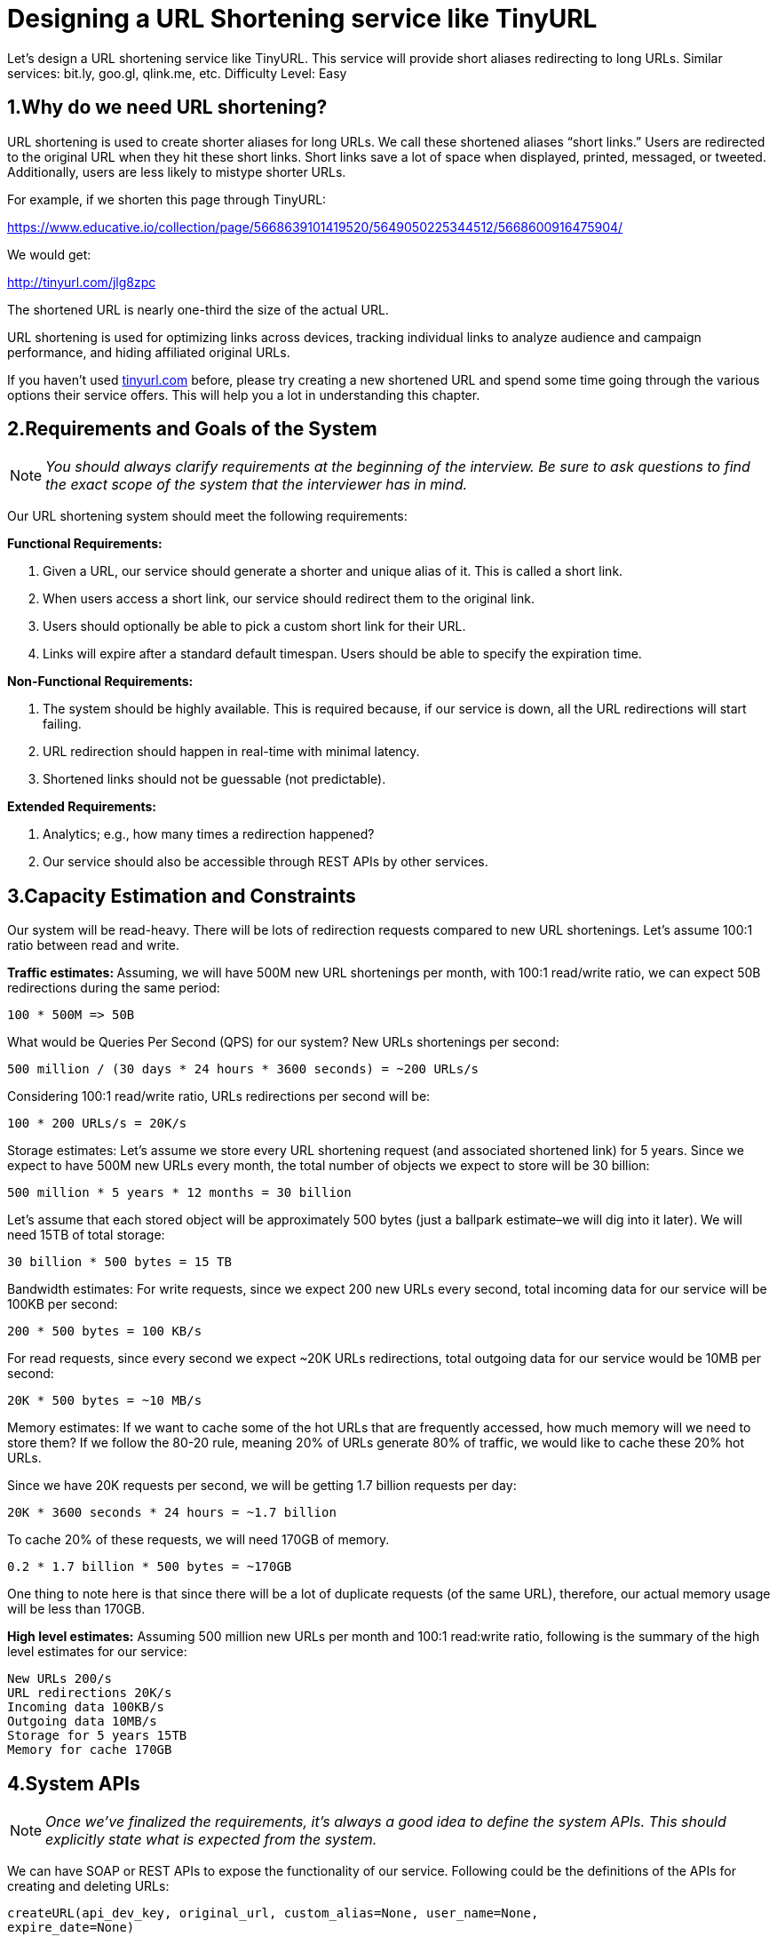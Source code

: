 = Designing a URL Shortening service like TinyURL

Let's design a URL shortening service like TinyURL.
This service will provide short aliases redirecting to long URLs.
Similar services: bit.ly, goo.gl, qlink.me, etc.
Difficulty Level: Easy

== 1.Why do we need URL shortening?

URL shortening is used to create shorter aliases for long URLs.
We call these shortened aliases “short links.” Users are redirected to the original URL when they hit these short links.
Short links save a lot of space when displayed, printed, messaged, or tweeted.
Additionally, users are less likely to mistype shorter URLs.

For example, if we shorten this page through TinyURL:

https://www.educative.io/collection/page/5668639101419520/5649050225344512/5668600916475904/

We would get:

http://tinyurl.com/jlg8zpc

The shortened URL is nearly one-third the size of the actual URL.

URL shortening is used for optimizing links across devices, tracking individual links to analyze audience and campaign performance, and hiding affiliated original URLs.

If you haven’t used http://tinyurl.com[tinyurl.com] before, please try creating a new shortened URL and spend some time going through the various options their service offers.
This will help you a lot in understanding this chapter.

== 2.Requirements and Goals of the System

[NOTE]
_You should always clarify requirements at the beginning of the interview.
Be sure to ask questions to find the exact scope of the system that the interviewer has in mind._

Our URL shortening system should meet the following requirements:

*Functional Requirements:*

1. Given a URL, our service should generate a shorter and unique alias of it.
This is called a short link.
2. When users access a short link, our service should redirect them to the original link.
3. Users should optionally be able to pick a custom short link for their URL.
4. Links will expire after a standard default timespan.
Users should be able to specify the expiration time.

*Non-Functional Requirements:*

1. The system should be highly available.
This is required because, if our service is down, all the URL redirections will start failing.
2. URL redirection should happen in real-time with minimal latency.
3. Shortened links should not be guessable (not predictable).

*Extended Requirements:*

. Analytics; e.g., how many times a redirection happened?
. Our service should also be accessible through REST APIs by other services.

== 3.Capacity Estimation and Constraints

Our system will be read-heavy.
There will be lots of redirection requests compared to new URL shortenings.
Let’s assume 100:1 ratio between read and write.

**Traffic estimates: **Assuming, we will have 500M new URL shortenings per month, with 100:1 read/write ratio, we can expect 50B redirections during the same period:

[source,text]
----
100 * 500M => 50B
----

What would be Queries Per Second (QPS) for our system?
New URLs shortenings per second:

[source,text]
----
500 million / (30 days * 24 hours * 3600 seconds) = ~200 URLs/s
----

Considering 100:1 read/write ratio, URLs redirections per second will be:

[source,text]
----
100 * 200 URLs/s = 20K/s
----

Storage estimates: Let’s assume we store every URL shortening request (and associated shortened link) for 5 years.
Since we expect to have 500M new URLs every month, the total number of objects we expect to store will be 30 billion:

[source,text]
----
500 million * 5 years * 12 months = 30 billion
----

Let’s assume that each stored object will be approximately 500 bytes (just a ballpark estimate–we will
dig into it later). We will need 15TB of total storage:

[source, text]
----
30 billion * 500 bytes = 15 TB
----

Bandwidth estimates: For write requests, since we expect 200 new URLs every second, total
incoming data for our service will be 100KB per second:

[source, text]
----
200 * 500 bytes = 100 KB/s
----

For read requests, since every second we expect ~20K URLs redirections, total outgoing data for our
service would be 10MB per second:

[source, text]
----
20K * 500 bytes = ~10 MB/s
----

Memory estimates: If we want to cache some of the hot URLs that are frequently accessed, how much
memory will we need to store them? If we follow the 80-20 rule, meaning 20% of URLs generate 80%
of traffic, we would like to cache these 20% hot URLs.

Since we have 20K requests per second, we will be getting 1.7 billion requests per day:

[source, text]
----
20K * 3600 seconds * 24 hours = ~1.7 billion
----

To cache 20% of these requests, we will need 170GB of memory.

[source, text]
----
0.2 * 1.7 billion * 500 bytes = ~170GB
----

One thing to note here is that since there will be a lot of duplicate requests (of the same URL),
therefore, our actual memory usage will be less than 170GB.

*High level estimates:* Assuming 500 million new URLs per month and 100:1 read:write ratio,
following is the summary of the high level estimates for our service:

[source, text]
----
New URLs 200/s
URL redirections 20K/s
Incoming data 100KB/s
Outgoing data 10MB/s
Storage for 5 years 15TB
Memory for cache 170GB
----

== 4.System APIs
[NOTE]
_Once we've finalized the requirements, it's always a good idea to define the system APIs. This
should explicitly state what is expected from the system._

We can have SOAP or REST APIs to expose the functionality of our service. Following could be the
definitions of the APIs for creating and deleting URLs:

[source, text]
----
createURL(api_dev_key, original_url, custom_alias=None, user_name=None,
expire_date=None)
----

*Parameters:*
api_dev_key (string): The API developer key of a registered account. This will be used to, among other
things, throttle users based on their allocated quota.

original_url (string): Original URL to be shortened.

custom_alias (string): Optional custom key for the URL.

user_name (string): Optional user name to be used in encoding.

expire_date (string): Optional expiration date for the shortened URL.

*Returns: (string)*
A successful insertion returns the shortened URL; otherwise, it returns an error code.

[source, text]
----
deleteURL(api_dev_key, url_key)
----

Where “url_key” is a string representing the shortened URL to be retrieved. A successful deletion
returns ‘URL Removed’.

*How do we detect and prevent abuse?* A malicious user can put us out of business by consuming all
URL keys in the current design. To prevent abuse, we can limit users via their api_dev_key. Each
api_dev_key can be limited to a certain number of URL creations and redirections per some time
period (which may be set to a different duration per developer key).

== 5. Database Design
[NOTE]
Defining the DB schema in the early stages of the interview would help to understand the data
flow among various components and later would guide towards data partitioning.

A few observations about the nature of the data we will store:

. We need to store billions of records.
. Each object we store is small (less than 1K).
. There are no relationships between records—other than storing which user created a URL.
. Our service is read-heavy.

*Database Schema:*
We would need two tables: one for storing information about the URL mappings, and one for the user’s
data who created the short link.



*What kind of database should we use?* Since we anticipate storing billions of rows, and we don’t
need to use relationships between objects – a NoSQL key-value store like https://en.wikipedia.org/wiki/Amazon_DynamoDB[DynamoDB], https://en.wikipedia.org/wiki/Apache_Cassandra[Cassandra] or
https://en.wikipedia.org/wiki/Riak[Riak] is a better choice. A NoSQL choice would also be easier to scale. Please see https://www.educative.io/collection/page/5668639101419520/5649050225344512/5728116278296576/[SQL vs NoSQL] for more details.


== 6. Basic System Design and Algorithm
The problem we are solving here is, how to generate a short and unique key for a given URL.

In the TinyURL example in Section 1, the shortened URL is “http://tinyurl.com/jlg8zpc”. The last six
characters of this URL is the short key we want to generate. We’ll explore two solutions here:

.. Encoding actual URL

We can compute a unique hash (e.g., https://en.wikipedia.org/wiki/MD5[MD5] or https://en.wikipedia.org/wiki/SHA-2[SHA256], etc.) of the given URL. The hash can then be
encoded for displaying. This encoding could be base36 ([a-z ,0-9]) or base62 ([A-Z, a-z, 0-9]) and if
we add ‘-’ and ‘.’ we can use base64 encoding. A reasonable question would be, what should be the
length of the short key? 6, 8 or 10 characters.

Using base64 encoding, a 6 letter long key would result in 64^6 = ~68.7 billion possible strings
Using base64 encoding, an 8 letter long key would result in 64^8 = ~281 trillion possible strings

With 68.7B unique strings, let’s assume six letter keys would suffice for our system.

If we use the MD5 algorithm as our hash function, it’ll produce a 128-bit hash value. After base64
encoding, we’ll get a string having more than 21 characters (since each base64 character encodes 6 bits
of the hash value). Since we only have space for 8 characters per short key, how will we choose our key
then? We can take the first 6 (or 8) letters for the key. This could result in key duplication though, upon
which we can choose some other characters out of the encoding string or swap some characters.

*What are different issues with our solution?* We have the following couple of problems with our
encoding scheme:

1. If multiple users enter the same URL, they can get the same shortened URL, which is not
acceptable.
2. What if parts of the URL are URL-encoded? e.g., http://www.educative.io/distributed.php?
id=design, and http://www.educative.io/distributed.php%3Fid%3Ddesign are identical except
for the URL encoding.

*Workaround for the issues:* We can append an increasing sequence number to each input URL to
make it unique, and then generate a hash of it. We don’t need to store this sequence number in the
databases, though. Possible problems with this approach could be an ever-increasing sequence number.
Can it overflow? Appending an increasing sequence number will also impact the performance of the
service.

Another solution could be to append user id (which should be unique) to the input URL. However, if
the user has not signed in, we would have to ask the user to choose a uniqueness key. Even after this, if
we have a conflict, we have to keep generating a key until we get a unique one.


.. Generating keys offline
We can have a standalone Key Generation Service (KGS) that generates random six letter strings
beforehand and stores them in a database (let’s call it key-DB). Whenever we want to shorten a URL,
we will just take one of the already-generated keys and use it. This approach will make things quite
simple and fast. Not only are we not encoding the URL, but we won’t have to worry about duplications
or collisions. KGS will make sure all the keys inserted into key-DB are unique

*Can concurrency cause problems?* As soon as a key is used, it should be marked in the database to
ensure it doesn’t get used again. If there are multiple servers reading keys concurrently, we might get a
scenario where two or more servers try to read the same key from the database. How can we solve this
concurrency problem?

Servers can use KGS to read/mark keys in the database. KGS can use two tables to store keys: one for
keys that are not used yet, and one for all the used keys. As soon as KGS gives keys to one of the
servers, it can move them to the used keys table. KGS can always keep some keys in memory so that it
can quickly provide them whenever a server needs them.

For simplicity, as soon as KGS loads some keys in memory, it can move them to the used keys table.
This ensures each server gets unique keys. If KGS dies before assigning all the loaded keys to some
server, we will be wasting those keys–which is acceptable, given the huge number of keys we have.
KGS also has to make sure not to give the same key to multiple servers. For that, it must synchronize
(or get a lock on) the data structure holding the keys before removing keys from it and giving them to a
server

*What would be the key-DB size?* With base64 encoding, we can generate 68.7B unique six letters
keys. If we need one byte to store one alpha-numeric character, we can store all these keys in:

[source,text]
----
6 (characters per key) * 68.7B (unique keys) = 412 GB.
----

Isn’t KGS a single point of failure? Yes, it is. To solve this, we can have a standby replica of KGS.
Whenever the primary server dies, the standby server can take over to generate and provide keys.
Can each app server cache some keys from key-DB? Yes, this can surely speed things up. Although
in this case, if the application server dies before consuming all the keys, we will end up losing those
keys. This can be acceptable since we have 68B unique six letter keys.
How would we perform a key lookup? We can look up the key in our database or key-value store to
get the full URL. If it’s present, issue an “HTTP 302 Redirect” status back to the browser, passing the
stored URL in the “Location” field of the request. If that key is not present in our system, issue an
“HTTP 404 Not Found” status or redirect the user back to the homepage.
Should we impose size limits on custom aliases? Our service supports custom aliases. Users can pick
any ‘key’ they like, but providing a custom alias is not mandatory. However, it is reasonable (and often
desirable) to impose a size limit on a custom alias to ensure we have a consistent URL database. Let’s
assume users can specify a maximum of 16 characters per customer key (as reflected in the above
database schema).

High level system design for URL shortening

== 7. Data Partitioning and Replication

To scale out our DB, we need to partition it so that it can store information about billions of URLs. We
need to come up with a partitioning scheme that would divide and store our data to different DB servers.

.. Range Based Partitioning: We can store URLs in separate partitions based on the first letter of the URL or the hash key. Hence we save all the URLs starting with letter ‘A’ in one partition, save those that start with letter ‘B’ in another partition and so on. This approach is called range-based partitioning. We can even combine certain less frequently occurring letters into one database partition. We should come up with a static partitioning scheme so that we can always store/find a file in a predictable manner.

The main problem with this approach is that it can lead to unbalanced servers. For example: we decide to put all URLs starting with letter ‘E’ into a DB partition, but later we realize that we have too many URLs that start with letter ‘E’.

.. Hash-Based Partitioning: In this scheme, we take a hash of the object we are storing. We then calculate which partition to use based upon the hash. In our case, we can take the hash of the ‘key’ or the actual URL to determine the partition in which we store the data object.

Our hashing function will randomly distribute URLs into different partitions (e.g., our hashing function can always map any key to a number between [1…256]), and this number would represent the partition in which we store our object.

This approach can still lead to overloaded partitions, which can be solved by using https://www.educative.io/collection/page/5668639101419520/5649050225344512/5709068098338816/[ConsistentHashing].


== 8. Cache

We can cache URLs that are frequently accessed. We can use some off-the-shelf solution like Memcache, which can store full URLs with their respective hashes. The application servers, before hitting backend storage, can quickly check if the cache has the desired URL.

*How much cache should we have?* We can start with 20% of daily traffic and, based on clients’ usage pattern, we can adjust how many cache servers we need. As estimated above, we need 170GB memory to cache 20% of daily traffic. Since a modern-day server can have 256GB memory, we can easily fit all the cache into one machine. Alternatively, we can use a couple of smaller servers to store all these hot URLs.

*Which cache eviction policy would best fit our needs?* When the cache is full, and we want to replace a link with a newer/hotter URL, how would we choose? Least Recently Used (LRU) can be a reasonable policy for our system. Under this policy, we discard the least recently used URL first. We can use a https://docs.oracle.com/javase/7/docs/api/java/util/LinkedHashMap.html[LinkedHashMap] or a similar data structure to store our URLs and Hashes, which will also keep track of the URLs that have been accessed recently.

To further increase the efficiency, we can replicate our caching servers to distribute load between them.

*How can each cache replica be updated?* Whenever there is a cache miss, our servers would be hitting a backend database. Whenever this happens, we can update the cache and pass the new entry to all the cache replicas. Each replica can update their cache by adding the new entry. If a replica already has that entry, it can simply ignore it.


== 9.Load Balancer (LB)

We can add a Load balancing layer at three places in our system:

. Between Clients and Application servers
. Between Application Servers and database servers
. Between Application Servers and Cache servers

Initially, we could use a simple Round Robin approach that distributes incoming requests equally among backend servers. This LB is simple to implement and does not introduce any overhead. Another benefit of this approach is that if a server is dead, LB will take it out of the rotation and will stop sending any traffic to it.

A problem with Round Robin LB is that server load is not taken into consideration. If a server is overloaded or slow, the LB will not stop sending new requests to that server. To handle this, a more intelligent LB solution can be placed that periodically queries the backend server about its load and adjusts traffic based on that.

== 10. Purging or DB cleanup

Should entries stick around forever or should they be purged? If a user-specified expiration time is reached, what should happen to the link?

If we chose to actively search for expired links to remove them, it would put a lot of pressure on our database. Instead, we can slowly remove expired links and do a lazy cleanup. Our service will make sure that only expired links will be deleted, although some expired links can live longer but will never be returned to users.

* Whenever a user tries to access an expired link, we can delete the link and return an error to the user.
* A separate Cleanup service can run periodically to remove expired links from our storage and
cache. This service should be very lightweight and can be scheduled to run only when the user traffic is expected to be low.
* We can have a default expiration time for each link (e.g., two years).
* After removing an expired link, we can put the key back in the key-DB to be reused.
* Should we remove links that haven’t been visited in some length of time, say six months? This
could be tricky. Since storage is getting cheap, we can decide to keep links forever.

Detailed component design for URL shortening


== 11. Telemetry

How many times a short URL has been used, what were user locations, etc.? How would we store these statistics? If it is part of a DB row that gets updated on each view, what will happen when a popular URL is slammed with a large number of concurrent requests?

Some statistics worth tracking: country of the visitor, date and time of access, web page that refers the click, browser, or platform from where the page was accessed.

== 12.Security and Permissions

Can users create private URLs or allow a particular set of users to access a URL?

We can store permission level (public/private) with each URL in the database. We can also create a separate table to store UserIDs that have permission to see a specific URL. If a user does not have permission and tries to access a URL, we can send an error (HTTP 401) back. Given that we are storing our data in a NoSQL wide-column database like Cassandra, the key for the table storing permissions would be the ‘Hash’ (or the KGS generated ‘key’). The columns will store the UserIDs of those users that have permissions to see the URL.
